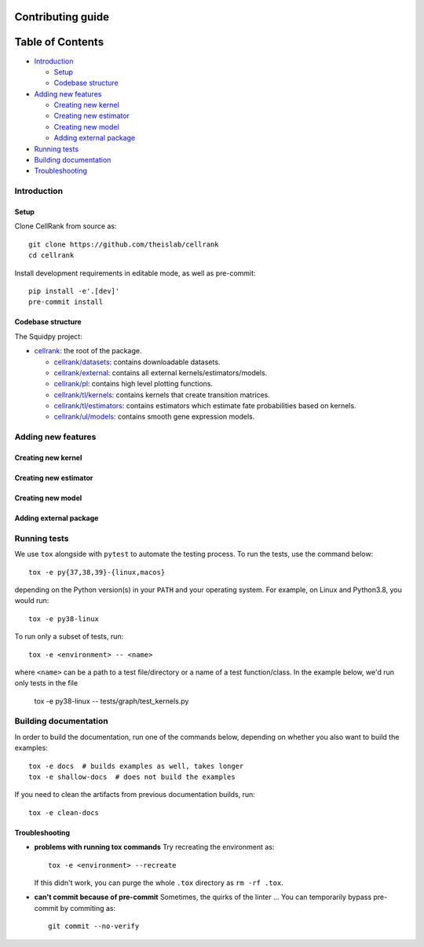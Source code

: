 Contributing guide
==================

Table of Contents
=================
- `Introduction`_

  - `Setup`_
  - `Codebase structure`_

- `Adding new features`_

  - `Creating new kernel`_
  - `Creating new estimator`_
  - `Creating new model`_
  - `Adding external package`_

- `Running tests`_
- `Building documentation`_
- `Troubleshooting`_

Introduction
~~~~~~~~~~~~

Setup
-----
Clone CellRank from source as::

    git clone https://github.com/theislab/cellrank
    cd cellrank

Install development requirements in editable mode, as well as pre-commit::

    pip install -e'.[dev]'
    pre-commit install

Codebase structure
------------------
The Squidpy project:

- `cellrank <cellrank>`_: the root of the package.

  - `cellrank/datasets <cellrank/datasets>`_: contains downloadable datasets.
  - `cellrank/external <cellrank/external>`_: contains all external kernels/estimators/models.
  - `cellrank/pl <cellrank/pl>`_: contains high level plotting functions.
  - `cellrank/tl/kernels <cellrank/tl/kernels>`_: contains kernels that create transition matrices.
  - `cellrank/tl/estimators <cellrank/tl/estimators>`_: contains estimators which estimate fate probabilities based on kernels.
  - `cellrank/ul/models <cellrank/ul/models>`_: contains smooth gene expression models.

Adding new features
~~~~~~~~~~~~~~~~~~~

Creating new kernel
-------------------

Creating new estimator
----------------------

Creating new model
------------------

Adding external package
-----------------------

Running tests
~~~~~~~~~~~~~
We use ``tox`` alongside with ``pytest`` to automate the testing process. To run the tests, use the command below::

    tox -e py{37,38,39}-{linux,macos}

depending on the Python version(s) in your ``PATH`` and your operating system. For example, on Linux and Python3.8,
you would run::

    tox -e py38-linux

To run only a subset of tests, run::

    tox -e <environment> -- <name>

where ``<name>`` can be a path to a test file/directory or a name of a test function/class. In the example below, we'd
run only tests in the file

    tox -e py38-linux -- tests/graph/test_kernels.py

Building documentation
~~~~~~~~~~~~~~~~~~~~~~
In order to build the documentation, run one of the commands below,
depending on whether you also want to build the examples::

    tox -e docs  # builds examples as well, takes longer
    tox -e shallow-docs  # does not build the examples

If you need to clean the artifacts from previous documentation builds, run::

    tox -e clean-docs

Troubleshooting
---------------
- **problems with running tox commands**
  Try recreating the environment as::

    tox -e <environment> --recreate

  If this didn't work, you can purge the whole ``.tox`` directory as ``rm -rf .tox``.

- **can't commit because of pre-commit**
  Sometimes, the quirks of the linter ... You can temporarily bypass pre-commit by commiting as::

    git commit --no-verify
